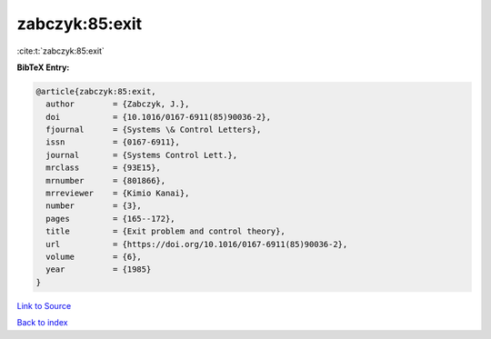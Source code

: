 zabczyk:85:exit
===============

:cite:t:`zabczyk:85:exit`

**BibTeX Entry:**

.. code-block:: bibtex

   @article{zabczyk:85:exit,
     author        = {Zabczyk, J.},
     doi           = {10.1016/0167-6911(85)90036-2},
     fjournal      = {Systems \& Control Letters},
     issn          = {0167-6911},
     journal       = {Systems Control Lett.},
     mrclass       = {93E15},
     mrnumber      = {801866},
     mrreviewer    = {Kimio Kanai},
     number        = {3},
     pages         = {165--172},
     title         = {Exit problem and control theory},
     url           = {https://doi.org/10.1016/0167-6911(85)90036-2},
     volume        = {6},
     year          = {1985}
   }

`Link to Source <https://doi.org/10.1016/0167-6911(85)90036-2},>`_


`Back to index <../By-Cite-Keys.html>`_
